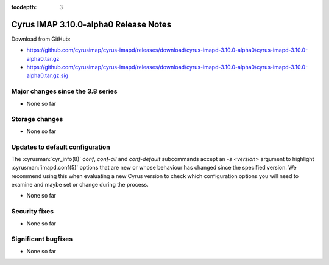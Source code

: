 :tocdepth: 3

======================================
Cyrus IMAP 3.10.0-alpha0 Release Notes
======================================

Download from GitHub:

* https://github.com/cyrusimap/cyrus-imapd/releases/download/cyrus-imapd-3.10.0-alpha0/cyrus-imapd-3.10.0-alpha0.tar.gz
* https://github.com/cyrusimap/cyrus-imapd/releases/download/cyrus-imapd-3.10.0-alpha0/cyrus-imapd-3.10.0-alpha0.tar.gz.sig

.. _relnotes-3.10.0-alpha0_changes:

Major changes since the 3.8 series
==================================

* None so far

.. _relnotes_3.10.0-alpha0_storage_changes:

Storage changes
===============

* None so far

Updates to default configuration
================================

The :cyrusman:`cyr_info(8)` `conf`, `conf-all` and `conf-default` subcommands
accept an `-s <version>` argument to highlight :cyrusman:`imapd.conf(5)`
options that are new or whose behaviour has changed since the specified
version.  We recommend using this when evaluating a new Cyrus version to
check which configuration options you will need to examine and maybe set or
change during the process.

* None so far

Security fixes
==============

* None so far

Significant bugfixes
====================

* None so far

